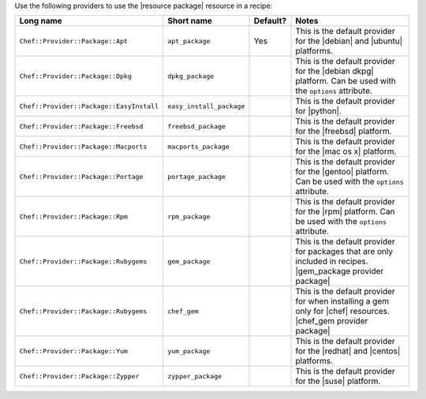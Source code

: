 .. The contents of this file are included in multiple topics.
.. This file should not be changed in a way that hinders its ability to appear in multiple documentation sets.

Use the following providers to use the |resource package| resource in a recipe:

.. list-table::
   :widths: 130 80 40 250
   :header-rows: 1

   * - Long name
     - Short name
     - Default?
     - Notes
   * - ``Chef::Provider::Package::Apt``
     - ``apt_package``
     - Yes
     - This is the default provider for the |debian| and |ubuntu| platforms.
   * - ``Chef::Provider::Package::Dpkg``
     - ``dpkg_package``
     - 
     - This is the default provider for the |debian dkpg| platform. Can be used with the ``options`` attribute.
   * - ``Chef::Provider::Package::EasyInstall``
     - ``easy_install_package``
     - 
     - This is the default provider for |python|.
   * - ``Chef::Provider::Package::Freebsd``
     - ``freebsd_package``
     - 
     - This is the default provider for the |freebsd| platform.
   * - ``Chef::Provider::Package::Macports``
     - ``macports_package``
     - 
     - This is the default provider for the |mac os x| platform.
   * - ``Chef::Provider::Package::Portage``
     - ``portage_package``
     - 
     - This is the default provider for the |gentoo| platform. Can be used with the ``options`` attribute.
   * - ``Chef::Provider::Package::Rpm``
     - ``rpm_package``
     - 
     - This is the default provider for the |rpm| platform. Can be used with the ``options`` attribute.
   * - ``Chef::Provider::Package::Rubygems``
     - ``gem_package``
     - 
     - This is the default provider for packages that are only included in recipes. |gem_package provider package|
   * - ``Chef::Provider::Package::Rubygems``
     - ``chef_gem``
     - 
     - This is the default provider for when installing a gem only for |chef| resources. |chef_gem provider package|
   * - ``Chef::Provider::Package::Yum``
     - ``yum_package``
     - 
     - This is the default provider for the |redhat| and |centos| platforms.
   * - ``Chef::Provider::Package::Zypper``
     - ``zypper_package``
     - 
     - This is the default provider for the |suse| platform.
